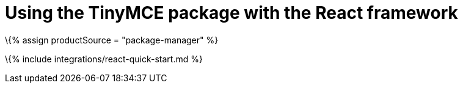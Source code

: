 = Using the TinyMCE package with the React framework

:title_nav: Using a package manager :description: A guide on integrating the TinyMCE package into the React framework. :keywords: integration integrate react reactjs create-react-app tinymce-react

\{% assign productSource = "package-manager" %}

\{% include integrations/react-quick-start.md %}
